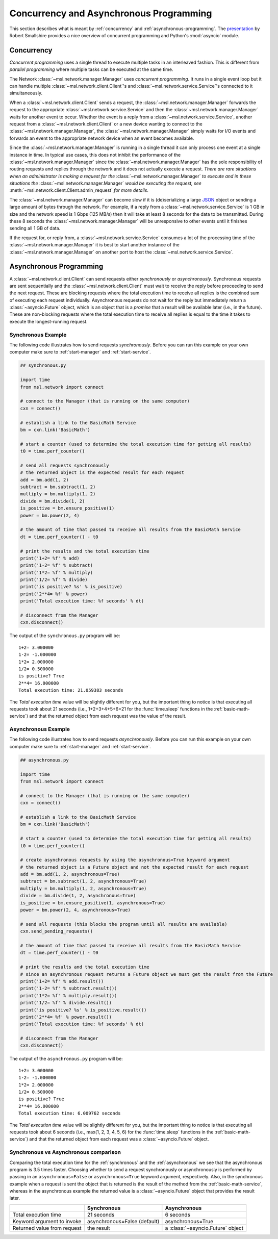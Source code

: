 .. _concurrent-asynchronous:

Concurrency and Asynchronous Programming
========================================

This section describes what is meant by :ref:`concurrency` and :ref:`asynchronous-programming`.
The `presentation <https://youtu.be/M-UcUs7IMIM>`_ by Robert Smallshire provides a nice overview of
concurrent programming and Python's :mod:`asyncio` module.

.. _concurrency:

Concurrency
-----------
*Concurrent programming* uses a single thread to execute multiple tasks in an interleaved fashion. This is
different from *parallel programming* where multiple tasks can be executed at the same time.

.. image:: _static/concurrency_vs_parallelism.png
   :scale: 60%
   :align: center

The Network :class:`~msl.network.manager.Manager` uses *concurrent programming*. It runs in a single event loop
but it can handle multiple :class:`~msl.network.client.Client`\'s and :class:`~msl.network.service.Service`\'s
connected to it simultaneously.

When a :class:`~msl.network.client.Client` sends a request, the :class:`~msl.network.manager.Manager`
forwards the request to the appropriate :class:`~msl.network.service.Service` and then the
:class:`~msl.network.manager.Manager` waits for another event to occur. Whether the event is a reply from a
:class:`~msl.network.service.Service`, another request from a :class:`~msl.network.client.Client` or a new device
wanting to connect to the :class:`~msl.network.manager.Manager`, the :class:`~msl.network.manager.Manager` simply
waits for I/O events and forwards an event to the appropriate network device when an event becomes available.

Since the :class:`~msl.network.manager.Manager` is running in a single thread it can only process one event at a
single instance in time. In typical use cases, this does not inhibit the performance of the
:class:`~msl.network.manager.Manager` since the :class:`~msl.network.manager.Manager` has the sole responsibility
of routing requests and replies through the network and it does not actually execute a request. *There are*
*rare situations when an administrator is making a request for the* :class:`~msl.network.manager.Manager`
*to execute and in these situations the* :class:`~msl.network.manager.Manager` *would be executing the request, see*
:meth:`~msl.network.client.Client.admin_request` *for more details*.

The :class:`~msl.network.manager.Manager` can become slow if it is (de)serializing a large
`JSON <http://www.json.org/>`_ object or sending a large amount of bytes through the network. For example,
if a reply from a :class:`~msl.network.service.Service` is 1 GB in size and the network speed is 1 Gbps
(125 MB/s) then it will take at least 8 seconds for the data to be transmitted. During these 8 seconds the
:class:`~msl.network.manager.Manager` will be unresponsive to other events until it finishes sending all 1 GB of
data.

If the request for, or reply from, a :class:`~msl.network.service.Service` consumes a lot of the processing time
of the :class:`~msl.network.manager.Manager` it is best to start another instance of the
:class:`~msl.network.manager.Manager` on another port to host the :class:`~msl.network.service.Service`.

.. _asynchronous-programming:

Asynchronous Programming
------------------------

A :class:`~msl.network.client.Client` can send requests either *synchronously* or *asynchronously*. Synchronous
requests are sent sequentially and the :class:`~msl.network.client.Client` must wait to receive the reply before
proceeding to send the next request. These are blocking requests where the total execution time to receive all
replies is the combined sum of executing each request individually. Asynchronous requests do not wait for the
reply but immediately return a :class:`~asyncio.Future` object, which is an object that is a *promise* that a
result will be available later (i.e., in the future). These are non-blocking requests where the total execution
time to receive all replies is equal to the time it takes to execute the longest-running request.

.. image:: _static/sync_vs_async.png
   :scale: 60%
   :align: center

.. _synchronous:

Synchronous Example
+++++++++++++++++++

The following code illustrates how to send requests *synchronously*. Before you can run this example on your own
computer make sure to :ref:`start-manager` and :ref:`start-service`.

.. code-block:: python

   ## synchronous.py

   import time
   from msl.network import connect

   # connect to the Manager (that is running on the same computer)
   cxn = connect()

   # establish a link to the BasicMath Service
   bm = cxn.link('BasicMath')

   # start a counter (used to determine the total execution time for getting all results)
   t0 = time.perf_counter()

   # send all requests synchronously
   # the returned object is the expected result for each request
   add = bm.add(1, 2)
   subtract = bm.subtract(1, 2)
   multiply = bm.multiply(1, 2)
   divide = bm.divide(1, 2)
   is_positive = bm.ensure_positive(1)
   power = bm.power(2, 4)

   # the amount of time that passed to receive all results from the BasicMath Service
   dt = time.perf_counter() - t0

   # print the results and the total execution time
   print('1+2= %f' % add)
   print('1-2= %f' % subtract)
   print('1*2= %f' % multiply)
   print('1/2= %f' % divide)
   print('is positive? %s' % is_positive)
   print('2**4= %f' % power)
   print('Total execution time: %f seconds' % dt)

   # disconnect from the Manager
   cxn.disconnect()

The output of the ``synchronous.py`` program will be::

   1+2= 3.000000
   1-2= -1.000000
   1*2= 2.000000
   1/2= 0.500000
   is positive? True
   2**4= 16.000000
   Total execution time: 21.059383 seconds

The *Total execution time* value will be slightly different for you, but the important thing to notice is that
executing all requests took about 21 seconds (i.e., 1+2+3+4+5+6=21 for the :func:`time.sleep` functions in the
:ref:`basic-math-service`) and that the returned object from each request was the value of the result.

.. _asynchronous:

Asynchronous Example
++++++++++++++++++++

The following code illustrates how to send requests *asynchronously*. Before you can run this example on your own
computer make sure to :ref:`start-manager` and :ref:`start-service`.

.. code-block:: python

   ## asynchronous.py

   import time
   from msl.network import connect

   # connect to the Manager (that is running on the same computer)
   cxn = connect()

   # establish a link to the BasicMath Service
   bm = cxn.link('BasicMath')

   # start a counter (used to determine the total execution time for getting all results)
   t0 = time.perf_counter()

   # create asynchronous requests by using the asynchronous=True keyword argument
   # the returned object is a Future object and not the expected result for each request
   add = bm.add(1, 2, asynchronous=True)
   subtract = bm.subtract(1, 2, asynchronous=True)
   multiply = bm.multiply(1, 2, asynchronous=True)
   divide = bm.divide(1, 2, asynchronous=True)
   is_positive = bm.ensure_positive(1, asynchronous=True)
   power = bm.power(2, 4, asynchronous=True)

   # send all requests (this blocks the program until all results are available)
   cxn.send_pending_requests()

   # the amount of time that passed to receive all results from the BasicMath Service
   dt = time.perf_counter() - t0

   # print the results and the total execution time
   # since an asynchronous request returns a Future object we must get the result from the Future
   print('1+2= %f' % add.result())
   print('1-2= %f' % subtract.result())
   print('1*2= %f' % multiply.result())
   print('1/2= %f' % divide.result())
   print('is positive? %s' % is_positive.result())
   print('2**4= %f' % power.result())
   print('Total execution time: %f seconds' % dt)

   # disconnect from the Manager
   cxn.disconnect()

The output of the ``asynchronous.py`` program will be::

   1+2= 3.000000
   1-2= -1.000000
   1*2= 2.000000
   1/2= 0.500000
   is positive? True
   2**4= 16.000000
   Total execution time: 6.009762 seconds

The *Total execution time* value will be slightly different for you, but the important thing to notice is that
executing all requests took about 6 seconds (i.e., max(1, 2, 3, 4, 5, 6) for the :func:`time.sleep` functions in the
:ref:`basic-math-service`) and that the returned object from each request was a :class:`~asyncio.Future` object.

Synchronous vs Asynchronous comparison
++++++++++++++++++++++++++++++++++++++

Comparing the total execution time for the :ref:`synchronous` and the :ref:`asynchronous` we see that the asynchronous
program is 3.5 times faster. Choosing whether to send a request synchronously or asynchronously is performed by passing
in an ``asynchronous=False`` or ``asynchronous=True`` keyword argument, respectively. Also, in the synchronous example
when a request is sent the object that is returned is the result of the method from the :ref:`basic-math-service`,
whereas in the asynchronous example the returned value is a :class:`~asyncio.Future` object that provides the result
later.

+-----------------------------+------------------------------+-----------------------------------+
|                             |   Synchronous                |   Asynchronous                    |
+=============================+==============================+===================================+
| Total execution time        |    21 seconds                |     6 seconds                     |
+-----------------------------+------------------------------+-----------------------------------+
| Keyword argument to invoke  | asynchronous=False (default) |  asynchronous=True                |
+-----------------------------+------------------------------+-----------------------------------+
| Returned value from request |    the result                | a :class:`~asyncio.Future` object |
+-----------------------------+------------------------------+-----------------------------------+
